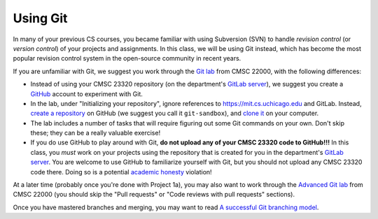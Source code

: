 Using Git
---------

In many of your previous CS courses, you became familiar with using Subversion (SVN) to handle *revision control* (or *version control*) of your projects and assignments. In this class, we will be using Git instead, which has become the most popular revision control system in the open-source community in recent years. 

If you are unfamiliar with Git, we suggest you work through the `Git lab <https://uchicago-cs.github.io/cmsc22000/labs/lab1/>`__ from CMSC 22000, with the following differences:

* Instead of using your CMSC 23320 repository (on the department's `GitLab server <https://mit.cs.uchicago.edu/>`__), we suggest you create a `GitHub <https://github.com/>`__ account to experiment with Git.
* In the lab, under "Initializing your repository", ignore references to https://mit.cs.uchicago.edu and GitLab. Instead, `create a repository <https://help.github.com/articles/create-a-repo/>`__ on GitHub (we suggest you call it ``git-sandbox``), and `clone it <https://help.github.com/articles/cloning-a-repository/>`__ on your computer.
* The lab includes a number of tasks that will require figuring out some Git commands on your own. Don't skip these; they can be a really valuable exercise!
* If you do use GitHub to play around with Git, **do not upload any of your CMSC 23320 code to GitHub!!!** In this class, you *must* work on your projects using the repository that is created for you in the department's `GitLab server <https://mit.cs.uchicago.edu/>`__. You are welcome to use GitHub to familiarize yourself with Git, but you should not upload any CMSC 23320 code there. Doing so is a potential `academic honesty <academic_honesty.html>`__ violation!

At a later time (probably once you're done with Project 1a), you may also want to work through the `Advanced Git lab <https://uchicago-cs.github.io/cmsc22000/labs/lab1/>`__ from CMSC 22000 (you should skip the "Pull requests" or "Code reviews with pull requests" sections).

Once you have mastered branches and merging, you may want to read `A successful Git branching model <https://nvie.com/posts/a-successful-git-branching-model/>`__.

